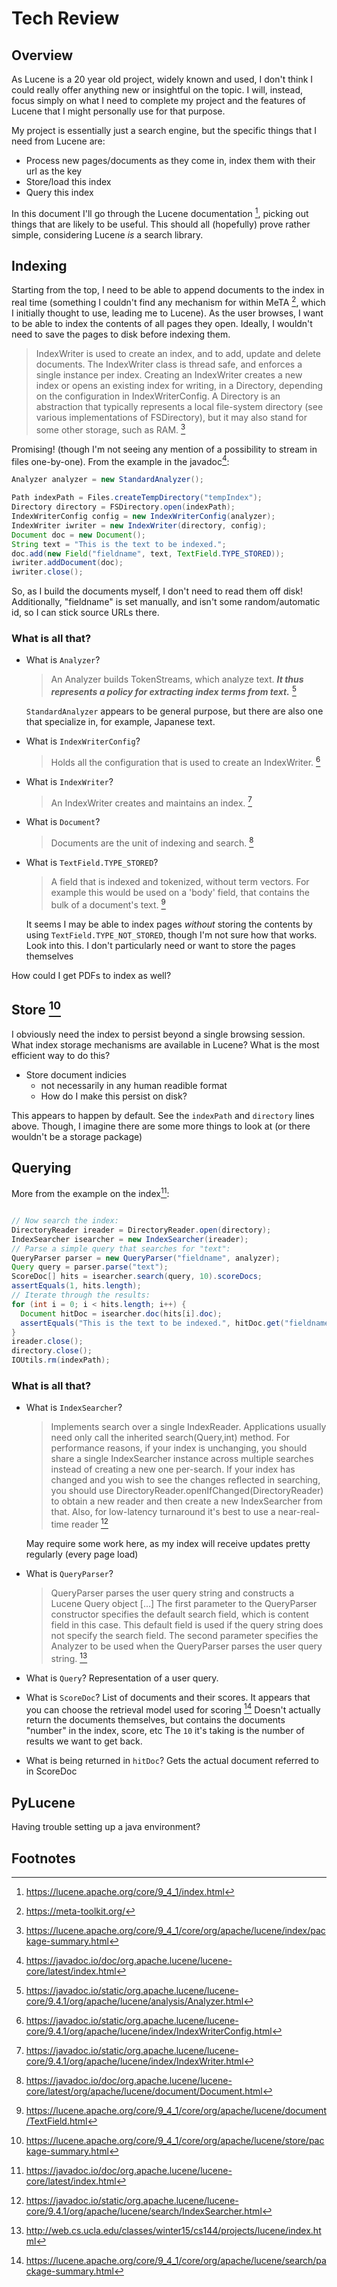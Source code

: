 #+PANDOC_VARIABLES: geometry:margin=1in

* Tech Review

** Overview

As Lucene is a 20 year old project, widely known and used, I don't think I could really offer anything
new or insightful on the topic. I will, instead, focus simply on what I need to complete my project and
the features of Lucene that I might personally use for that purpose.

My project is essentially just a search engine, but the specific things that I need from Lucene are:
 - Process new pages/documents as they come in, index them with their url as the key
 - Store/load this index
 - Query this index
In this document I'll go through the Lucene documentation [fn:doc], picking out things that
are likely to be useful. This should all (hopefully) prove rather simple, considering Lucene /is/ a search library. 

** Indexing 

Starting from the top, I need to be able to append documents to the index in real time (something I couldn't find
any mechanism for within MeTA [fn:meta], which I initially thought to use, leading me to Lucene). As the user browses,
I want to be able to index the contents of all pages they open. Ideally, I wouldn't need to save the pages to disk
before indexing them.

#+BEGIN_QUOTE
IndexWriter is used to create an index, and to add, update and delete documents. The IndexWriter class is thread safe, and enforces a single instance per index. Creating an IndexWriter creates a new index or opens an existing index for writing, in a Directory, depending on the configuration in IndexWriterConfig. A Directory is an abstraction that typically represents a local file-system directory (see various implementations of FSDirectory), but it may also stand for some other storage, such as RAM. [fn:indexing]
#+END_QUOTE

Promising! (though I'm not seeing any mention of a possibility to stream in files one-by-one). From the example
in the javadoc[fn:index]:

#+begin_src java
  Analyzer analyzer = new StandardAnalyzer();

  Path indexPath = Files.createTempDirectory("tempIndex");
  Directory directory = FSDirectory.open(indexPath);
  IndexWriterConfig config = new IndexWriterConfig(analyzer);
  IndexWriter iwriter = new IndexWriter(directory, config);
  Document doc = new Document();
  String text = "This is the text to be indexed.";
  doc.add(new Field("fieldname", text, TextField.TYPE_STORED));
  iwriter.addDocument(doc);
  iwriter.close();

#+end_src

So, as I build the documents myself, I don't need to read them off disk! Additionally, "fieldname" is set manually,
and isn't some random/automatic id, so I can stick source URLs there.

*** What is all that?
- What is ~Analyzer~?
  #+begin_quote
  An Analyzer builds TokenStreams, which analyze text. */It thus represents a policy for extracting index terms from text./* [fn:analyzer]
  #+end_quote
  ~StandardAnalyzer~ appears to be general purpose, but there are also one that specialize in, for example, Japanese text.

- What is ~IndexWriterConfig~?
  #+begin_quote
  Holds all the configuration that is used to create an IndexWriter. [fn:iwc]
  #+end_quote

- What is ~IndexWriter~?
  #+begin_quote
  An IndexWriter creates and maintains an index. [fn:iw]
  #+end_quote

- What is ~Document~?
  #+begin_quote
  Documents are the unit of indexing and search. [fn:document]
  #+end_quote

- What is ~TextField.TYPE_STORED~?
  #+begin_quote
  A field that is indexed and tokenized, without term vectors. For example this would be used on a 'body' field, that contains the bulk of a document's text. [fn:textfield]
  #+end_quote
  It seems I may be able to index pages /without/ storing the contents by using ~TextField.TYPE_NOT_STORED~, though I'm not sure how that works.
  Look into this. I don't particularly need or want to store the pages themselves

How could I get PDFs to index as well?

** Store [fn:storage]

I obviously need the index to persist beyond a single browsing session. What index storage mechanisms are
available in Lucene? What is the most efficient way to do this?
    - Store document indicies
        - not necessarily in any human readible format
        - How do I make this persist on disk?
This appears to happen by default. See the ~indexPath~ and ~directory~ lines above. Though, I imagine there are some
more things to look at (or there wouldn't be a storage package)

** Querying

More from the example on the index[fn:index]:

#+begin_src java

  // Now search the index:
  DirectoryReader ireader = DirectoryReader.open(directory);
  IndexSearcher isearcher = new IndexSearcher(ireader);
  // Parse a simple query that searches for "text":
  QueryParser parser = new QueryParser("fieldname", analyzer);
  Query query = parser.parse("text");
  ScoreDoc[] hits = isearcher.search(query, 10).scoreDocs;
  assertEquals(1, hits.length);
  // Iterate through the results:
  for (int i = 0; i < hits.length; i++) {
    Document hitDoc = isearcher.doc(hits[i].doc);
    assertEquals("This is the text to be indexed.", hitDoc.get("fieldname"));
  }
  ireader.close();
  directory.close();
  IOUtils.rm(indexPath);

#+end_src

*** What is all that?
- What is ~IndexSearcher~?
  #+begin_quote
  Implements search over a single IndexReader.
  Applications usually need only call the inherited search(Query,int) method. For performance reasons, if your index is unchanging, you should share a single IndexSearcher instance across multiple searches instead of creating a new one per-search. If your index has changed and you wish to see the changes reflected in searching, you should use DirectoryReader.openIfChanged(DirectoryReader) to obtain a new reader and then create a new IndexSearcher from that. Also, for low-latency turnaround it's best to use a near-real-time reader  [fn:isearcher]
  #+end_quote
  May require some work here, as my index will receive updates pretty regularly (every page load)

- What is ~QueryParser~?
  #+begin_quote
  QueryParser parses the user query string and constructs a Lucene Query object [...]
   The first parameter to the QueryParser constructor specifies the default search field, which is content field in this case. This default field is used if the query string does not specify the search field. The second parameter specifies the Analyzer to be used when the QueryParser parses the user query string. [fn:ucla]
  #+end_quote

- What is ~Query~?
  Representation of a user query.
  
- What is ~ScoreDoc~?
  List of documents and their scores. It appears that you can choose the retrieval model used for scoring [fn:search]
  Doesn't actually return the documents themselves, but contains the documents "number" in the index, score, etc
  The ~10~ it's taking is the number of results we want to get back.

- What is being returned in ~hitDoc~?
  Gets the actual document referred to in ScoreDoc

** PyLucene

Having trouble setting up a java environment?

** Footnotes
[fn:isearcher] https://javadoc.io/static/org.apache.lucene/lucene-core/9.4.1/org/apache/lucene/search/IndexSearcher.html 

[fn:textfield] https://lucene.apache.org/core/9_4_1/core/org/apache/lucene/document/TextField.html

[fn:iw] https://javadoc.io/static/org.apache.lucene/lucene-core/9.4.1/org/apache/lucene/index/IndexWriter.html

[fn:iwc] https://javadoc.io/static/org.apache.lucene/lucene-core/9.4.1/org/apache/lucene/index/IndexWriterConfig.html

[fn:analyzer] https://javadoc.io/static/org.apache.lucene/lucene-core/9.4.1/org/apache/lucene/analysis/Analyzer.html

[fn:hist] https://techmonitor.ai/technology/hardware/apache-lucene

[fn:ucla] http://web.cs.ucla.edu/classes/winter15/cs144/projects/lucene/index.html

[fn:meta] https://meta-toolkit.org/

[fn:doc] https://lucene.apache.org/core/9_4_1/index.html

[fn:demo] https://lucene.apache.org/core/9_4_1/demo/index.html

[fn:storage] https://lucene.apache.org/core/9_4_1/core/org/apache/lucene/store/package-summary.html

[fn:document] https://javadoc.io/doc/org.apache.lucene/lucene-core/latest/org/apache/lucene/document/Document.html

[fn:indexing] https://lucene.apache.org/core/9_4_1/core/org/apache/lucene/index/package-summary.html

[fn:index] https://javadoc.io/doc/org.apache.lucene/lucene-core/latest/index.html

[fn:search] https://lucene.apache.org/core/9_4_1/core/org/apache/lucene/search/package-summary.html

